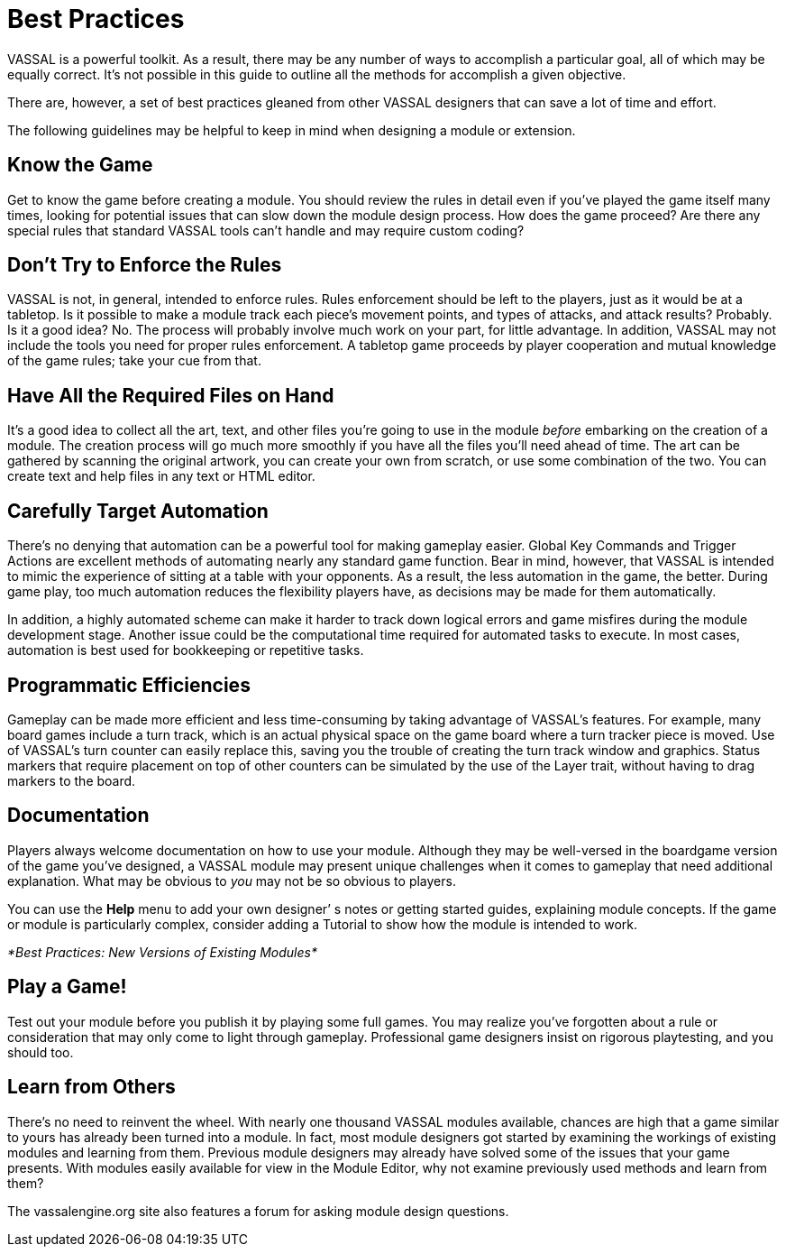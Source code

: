 = Best Practices

VASSAL is a powerful toolkit. As a result, there may be any number of ways to accomplish a particular goal, all of which may be equally correct. Itʼs not possible in this guide to outline all the methods for accomplish a given objective.

There are, however, a set of best practices gleaned from other VASSAL designers that can save a lot of time and effort.

The following guidelines may be helpful to keep in mind when designing a module or extension.

== Know the Game

Get to know the game before creating a module. You should review the rules in detail even if youʼve played the game itself many times, looking for potential issues that can slow down the module design process. How does the game proceed? Are there any special rules that standard VASSAL tools canʼt handle and may require custom coding?

== Donʼt Try to Enforce the Rules

VASSAL is not, in general, intended to enforce rules. Rules enforcement should be left to the players, just as it would be at a tabletop. Is it possible to make a module track each pieceʼs movement points, and types of attacks, and attack results? Probably. Is it a good idea? No. The process will probably involve much work on your part, for little advantage. In addition, VASSAL may not include the tools you need for proper rules enforcement. A tabletop game proceeds by player cooperation and mutual knowledge of the game rules; take your cue from that.

== Have All the Required Files on Hand

Itʼs a good idea to collect all the art, text, and other files youʼre going to use in the module _before_ embarking on the creation of a module. The creation process will go much more smoothly if you have all the files youʼll need ahead of time. The art can be gathered by scanning the original artwork, you can create your own from scratch, or use some combination of the two. You can create text and help files in any text or HTML editor.

== Carefully Target Automation

Thereʼs no denying that automation can be a powerful tool for making gameplay easier. Global Key Commands and Trigger Actions are excellent methods of automating nearly any standard game function. Bear in mind, however, that VASSAL is intended to mimic the experience of sitting at a table with your opponents. As a result, the less automation in the game, the better. During game play, too much automation reduces the flexibility players have, as decisions may be made for them automatically.

In addition, a highly automated scheme can make it harder to track down logical errors and game misfires during the module development stage. Another issue could be the computational time required for automated tasks to execute. In most cases, automation is best used for bookkeeping or repetitive tasks.

== Programmatic Efficiencies

Gameplay can be made more efficient and less time-consuming by taking advantage of VASSALʼs features. For example, many board games include a turn track, which is an actual physical space on the game board where a turn tracker piece is moved. Use of VASSALʼs turn counter can easily replace this, saving you the trouble of creating the turn track window and graphics. Status markers that require placement on top of other counters can be simulated by the use of the Layer trait, without having to drag markers to the board.

== Documentation

Players always welcome documentation on how to use your module. Although they may be well-versed in the boardgame version of the game youʼve designed, a VASSAL module may present unique challenges when it comes to gameplay that need additional explanation. What may be obvious to _you_ may not be so obvious to players.

You can use the *Help* menu to add your own designerʼ s notes or getting started guides, explaining module concepts. If the game or module is particularly complex, consider adding a Tutorial to show how the module is intended to work.

_*Best Practices: New Versions of Existing Modules*_

== Play a Game!

Test out your module before you publish it by playing some full games. You may realize youʼve forgotten about a rule or consideration that may only come to light through gameplay. Professional game designers insist on rigorous playtesting, and you should too.

== Learn from Others

Thereʼs no need to reinvent the wheel. With nearly one thousand VASSAL modules available, chances are high that a game similar to yours has already been turned into a module. In fact, most module designers got started by examining the workings of existing modules and learning from them. Previous module designers may already have solved some of the issues that your game presents. With modules easily available for view in the Module Editor, why not examine previously used methods and learn from them?

The vassalengine.org site also features a forum for asking module design questions.
